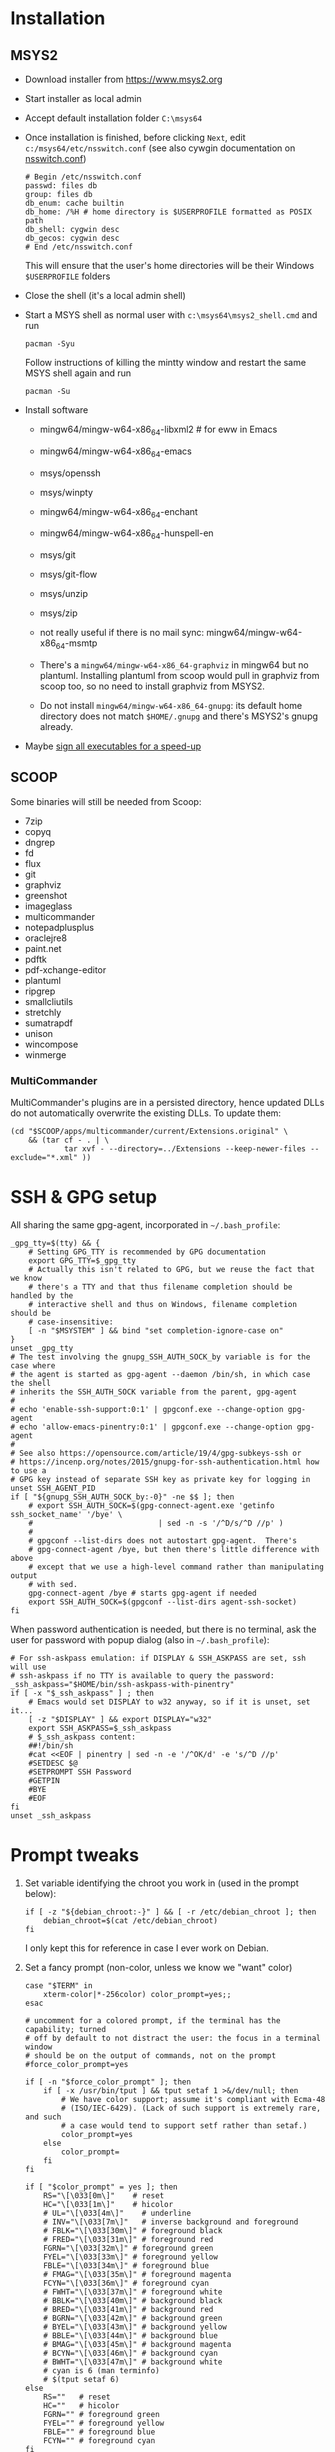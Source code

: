 * Installation
** MSYS2
- Download installer from https://www.msys2.org
- Start installer as local admin
- Accept default installation folder ~C:\msys64~
- Once installation is finished, before clicking ~Next~, edit
  ~c:/msys64/etc/nsswitch.conf~ (see also cywgin documentation on
  [[https://cygwin.com/cygwin-ug-net/ntsec.html][nsswitch.conf]])
  #+begin_example
    # Begin /etc/nsswitch.conf
    passwd: files db
    group: files db
    db_enum: cache builtin
    db_home: /%H # home directory is $USERPROFILE formatted as POSIX path
    db_shell: cygwin desc
    db_gecos: cygwin desc
    # End /etc/nsswitch.conf
  #+end_example
  This will ensure that the user's home directories will be their Windows
  ~$USERPROFILE~ folders
- Close the shell (it's a local admin shell)
- Start a MSYS shell as normal user with ~c:\msys64\msys2_shell.cmd~ and run
  #+begin_src shell :exports code
    pacman -Syu
  #+end_src
  Follow instructions of killing the mintty window and restart the same MSYS
  shell again and run
  #+begin_src shell :exports code
    pacman -Su
  #+end_src
- Install software
  - mingw64/mingw-w64-x86_64-libxml2 # for eww in Emacs
  - mingw64/mingw-w64-x86_64-emacs
  - msys/openssh
  - msys/winpty
  - mingw64/mingw-w64-x86_64-enchant
  - mingw64/mingw-w64-x86_64-hunspell-en
  - msys/git
  - msys/git-flow
  - msys/unzip
  - msys/zip
  - not really useful if there is no mail sync: mingw64/mingw-w64-x86_64-msmtp

  - There's a ~mingw64/mingw-w64-x86_64-graphviz~ in mingw64 but no plantuml.
    Installing plantuml from scoop would pull in graphviz from scoop too, so
    no need to install graphviz from MSYS2.
  - Do not install ~mingw64/mingw-w64-x86_64-gnupg~: its default home
    directory does not match ~$HOME/.gnupg~ and there's MSYS2's gnupg already.
- Maybe [[http://imperfect.work/2015/10/03/git-perf-tuning/][sign all executables for a speed-up]]

** SCOOP
Some binaries will still be needed from Scoop:
- 7zip
- copyq
- dngrep
- fd
- flux
- git
- graphviz
- greenshot
- imageglass
- multicommander
- notepadplusplus
- oraclejre8
- paint.net
- pdftk
- pdf-xchange-editor
- plantuml
- ripgrep
- smallcliutils
- stretchly
- sumatrapdf
- unison
- wincompose
- winmerge

*** MultiCommander
MultiCommander's plugins are in a persisted directory, hence updated DLLs do
not automatically overwrite the existing DLLs.  To update them:
#+begin_src shell :exports code
  (cd "$SCOOP/apps/multicommander/current/Extensions.original" \
      && (tar cf - . | \
              tar xvf - --directory=../Extensions --keep-newer-files --exclude="*.xml" ))
#+end_src

* SSH & GPG setup
All sharing the same gpg-agent, incorporated in =~/.bash_profile=:
#+begin_src shell :exports code
  _gpg_tty=$(tty) && {
      # Setting GPG_TTY is recommended by GPG documentation
      export GPG_TTY=$_gpg_tty
      # Actually this isn't related to GPG, but we reuse the fact that we know
      # there's a TTY and that thus filename completion should be handled by the
      # interactive shell and thus on Windows, filename completion should be
      # case-insensitive:
      [ -n "$MSYSTEM" ] && bind "set completion-ignore-case on"
  }
  unset _gpg_tty
  # The test involving the gnupg_SSH_AUTH_SOCK_by variable is for the case where
  # the agent is started as gpg-agent --daemon /bin/sh, in which case the shell
  # inherits the SSH_AUTH_SOCK variable from the parent, gpg-agent
  #
  # echo 'enable-ssh-support:0:1' | gpgconf.exe --change-option gpg-agent
  # echo 'allow-emacs-pinentry:0:1' | gpgconf.exe --change-option gpg-agent
  #
  # See also https://opensource.com/article/19/4/gpg-subkeys-ssh or
  # https://incenp.org/notes/2015/gnupg-for-ssh-authentication.html how to use a
  # GPG key instead of separate SSH key as private key for logging in
  unset SSH_AGENT_PID
  if [ "${gnupg_SSH_AUTH_SOCK_by:-0}" -ne $$ ]; then
      # export SSH_AUTH_SOCK=$(gpg-connect-agent.exe 'getinfo ssh_socket_name' '/bye' \
      #                            | sed -n -s '/^D/s/^D //p' )
      #
      # gpgconf --list-dirs does not autostart gpg-agent.  There's
      # gpg-connect-agent /bye, but then there's little difference with above
      # except that we use a high-level command rather than manipulating output
      # with sed.
      gpg-connect-agent /bye # starts gpg-agent if needed
      export SSH_AUTH_SOCK=$(gpgconf --list-dirs agent-ssh-socket)
  fi
#+end_src

When password authentication is needed, but there is no terminal, ask the user
for password with popup dialog (also in =~/.bash_profile=):
#+begin_src shell :exports code
  # For ssh-askpass emulation: if DISPLAY & SSH_ASKPASS are set, ssh will use
  # ssh-askpass if no TTY is available to query the password:
  _ssh_askpass="$HOME/bin/ssh-askpass-with-pinentry"
  if [ -x "$_ssh_askpass" ] ; then
      # Emacs would set DISPLAY to w32 anyway, so if it is unset, set it...
      [ -z "$DISPLAY" ] && export DISPLAY="w32"
      export SSH_ASKPASS=$_ssh_askpass
      # $_ssh_askpass content:
      ##!/bin/sh
      #cat <<EOF | pinentry | sed -n -e '/^OK/d' -e 's/^D //p'
      #SETDESC $@
      #SETPROMPT SSH Password
      #GETPIN
      #BYE
      #EOF
  fi
  unset _ssh_askpass
#+end_src

* Prompt tweaks
1. Set variable identifying the chroot you work in (used in the prompt below):
   #+begin_src shell :exports code
     if [ -z "${debian_chroot:-}" ] && [ -r /etc/debian_chroot ]; then
         debian_chroot=$(cat /etc/debian_chroot)
     fi
   #+end_src
   I only kept this for reference in case I ever work on Debian.
2. Set a fancy prompt (non-color, unless we know we "want" color)
   #+begin_src shell :exports code
     case "$TERM" in
         xterm-color|*-256color) color_prompt=yes;;
     esac

     # uncomment for a colored prompt, if the terminal has the capability; turned
     # off by default to not distract the user: the focus in a terminal window
     # should be on the output of commands, not on the prompt
     #force_color_prompt=yes

     if [ -n "$force_color_prompt" ]; then
         if [ -x /usr/bin/tput ] && tput setaf 1 >&/dev/null; then
             # We have color support; assume it's compliant with Ecma-48
             # (ISO/IEC-6429). (Lack of such support is extremely rare, and such
             # a case would tend to support setf rather than setaf.)
             color_prompt=yes
         else
             color_prompt=
         fi
     fi

     if [ "$color_prompt" = yes ]; then
         RS="\[\033[0m\]"    # reset
         HC="\[\033[1m\]"    # hicolor
         # UL="\[\033[4m\]"    # underline
         # INV="\[\033[7m\]"   # inverse background and foreground
         # FBLK="\[\033[30m\]" # foreground black
         # FRED="\[\033[31m\]" # foreground red
         FGRN="\[\033[32m\]" # foreground green
         FYEL="\[\033[33m\]" # foreground yellow
         FBLE="\[\033[34m\]" # foreground blue
         # FMAG="\[\033[35m\]" # foreground magenta
         FCYN="\[\033[36m\]" # foreground cyan
         # FWHT="\[\033[37m\]" # foreground white
         # BBLK="\[\033[40m\]" # background black
         # BRED="\[\033[41m\]" # background red
         # BGRN="\[\033[42m\]" # background green
         # BYEL="\[\033[43m\]" # background yellow
         # BBLE="\[\033[44m\]" # background blue
         # BMAG="\[\033[45m\]" # background magenta
         # BCYN="\[\033[46m\]" # background cyan
         # BWHT="\[\033[47m\]" # background white
         # cyan is 6 (man terminfo)
         # $(tput setaf 6)
     else
         RS=""   # reset
         HC=""   # hicolor
         FGRN="" # foreground green
         FYEL="" # foreground yellow
         FBLE="" # foreground blue
         FCYN="" # foreground cyan
     fi
     unset color_prompt force_color_prompt
   #+end_src
3. Basic prompt (color is set/hidden by having the variables ~RS~, ~FGRN~ etc
   being blank strings for monochrome)
   #+begin_src shell :exports code
     PS1='${debian_chroot:+($debian_chroot)}'"${RS}${FGRN}"'\u@\h'"${RS}:${HC}${FBLE}"'\w'"${RS}"
   #+end_src
4. Enable jumping from prompt to prompt with Shift-{Left,Right} in [[https://github.com/mintty/mintty/wiki/CtrlSeqs#scroll-markers][mintty]]
   #+begin_src shell :exports code
     if [ "$MSYSCON" == "mintty.exe" ] ; then
         PS1="\[\033[?7711h\]$PS1"
     fi
   #+end_src
5. Show the git branch on the command line, adapted from Git-for-Windows
   #+begin_src shell :exports code
     function parse_git_branch () {
      git branch 2> /dev/null | sed -e '/^[^*]/d' -e 's/* \(.*\)/(\1)/'
     }
     PS1="$PS1 $FCYN\$(parse_git_branch)$RS\$ "
   #+end_src
6. If this is an xterm set the title to user@host:dir and optional
   MSYS/MINGW64 indication
   #+begin_src shell :exports code
     case "$TERM" in
     xterm*|rxvt*)
         PS1="\[\e]0;${debian_chroot:+($debian_chroot)}\u@\h: \w${MSYSTEM:+ $MSYSTEM}\a\]$PS1"
         ;;
     ,*)
         ;;
     esac
   #+end_src

* Font
** Input font
** [[https://github.com/be5invis/Iosevka/][Iosevka]]
1. Download ttc-iosevka-x.x.x.zip from [[https://github.com/be5invis/Iosevka/releases/tag/v2.3.3][releases]]
2. Unzip to ~/tmp~: ~unzip ~/Downloads/ttc-iosevka-2.3.3.zip -d /tmp~
3. ~for x in /tmp/iosevka-{italic,regular,bold,bolditalic}.ttc ; do start $x ; done~
* Info documentation browser
Add this to your profile:
#+begin_src shell :exports code
  # If the Emacs info node is missing, maybe that install-info was not called.
  #
  # for f in /mingw64/share/info/*.info /mingw64/share/info/*.info.gz ; do
  #     install-info --info-dir=/mingw64/share/info/ --debug $f
  # done
  emacs_prefix="/mingw64" # or "$(dirname "$(dirname "$(type -fp emacs)")")"?
  emacs_info="$emacs_prefix/share/info"
  if [ -r "$emacs_info/emacs.info" ] ; then
      case "$INFOPATH" in
          ( *$emacs_info* ) ;;
          ( * ) export INFOPATH="$INFOPATH:$emacs_info" ;;
      esac
  fi
  unset emacs_prefix emacs_info
#+end_src
